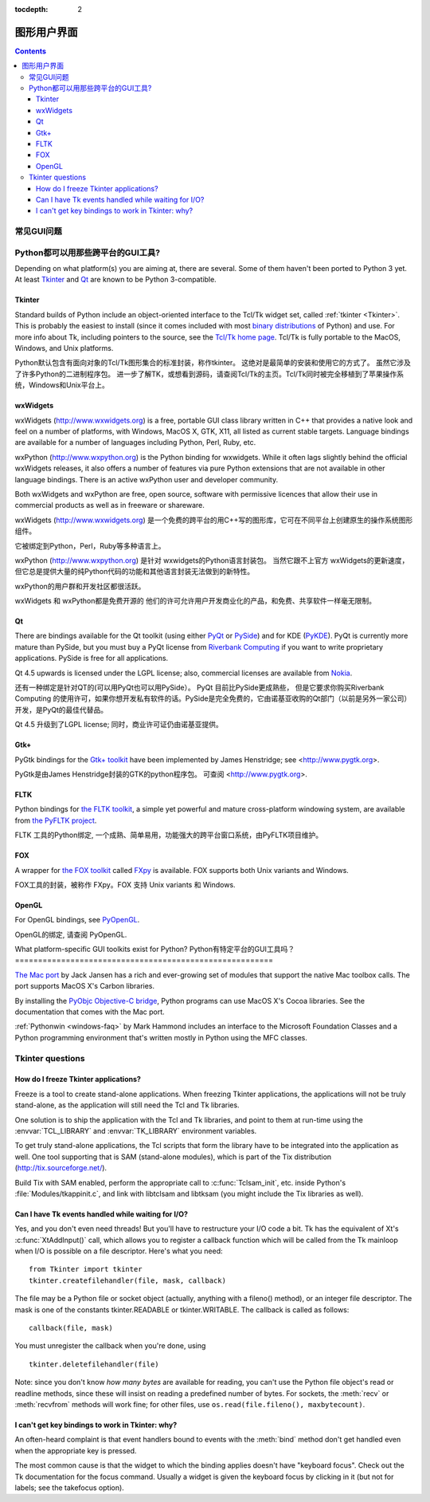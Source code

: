 :tocdepth: 2

======================================
图形用户界面
======================================

.. contents::

.. XXX need review for Python 3.


常见GUI问题
================================

Python都可以用那些跨平台的GUI工具?
========================================================

Depending on what platform(s) you are aiming at, there are several.  Some
of them haven't been ported to Python 3 yet.  At least `Tkinter`_ and `Qt`_
are known to be Python 3-compatible.

.. XXX check links

Tkinter
-------

Standard builds of Python include an object-oriented interface to the Tcl/Tk
widget set, called :ref:`tkinter <Tkinter>`.  This is probably the easiest to
install (since it comes included with most
`binary distributions <http://www.python.org/download/>`_ of Python) and use.
For more info about Tk, including pointers to the source, see the
`Tcl/Tk home page <http://www.tcl.tk>`_.  Tcl/Tk is fully portable to the
MacOS, Windows, and Unix platforms.

Python默认包含有面向对象的Tcl/Tk图形集合的标准封装，称作tkinter。
这绝对是最简单的安装和使用它的方式了。
虽然它涉及了许多Python的二进制程序包。
进一步了解TK，或想看到源码，请查阅Tcl/Tk的主页。Tcl/Tk同时被完全移植到了苹果操作系统，Windows和Unix平台上。

wxWidgets
---------

wxWidgets (http://www.wxwidgets.org) is a free, portable GUI class
library written in C++ that provides a native look and feel on a
number of platforms, with Windows, MacOS X, GTK, X11, all listed as
current stable targets.  Language bindings are available for a number
of languages including Python, Perl, Ruby, etc.

wxPython (http://www.wxpython.org) is the Python binding for
wxwidgets.  While it often lags slightly behind the official wxWidgets
releases, it also offers a number of features via pure Python
extensions that are not available in other language bindings.  There
is an active wxPython user and developer community.

Both wxWidgets and wxPython are free, open source, software with
permissive licences that allow their use in commercial products as
well as in freeware or shareware.

wxWidgets (http://www.wxwidgets.org) 是一个免费的跨平台的用C++写的图形库，它可在不同平台上创建原生的操作系统图形组件。



它被绑定到Python，Perl，Ruby等多种语言上。

wxPython (http://www.wxpython.org) 是针对
wxwidgets的Python语言封装包。 当然它跟不上官方 wxWidgets的更新速度，
但它总是提供大量的纯Python代码的功能和其他语言封装无法做到的新特性。

wxPython的用户群和开发社区都很活跃。

wxWidgets 和 wxPython都是免费开源的
他们的许可允许用户开发商业化的产品，和免费、共享软件一样毫无限制。


Qt
---

There are bindings available for the Qt toolkit (using either `PyQt
<http://www.riverbankcomputing.co.uk/software/pyqt/>`_ or `PySide
<http://www.pyside.org/>`_) and for KDE (`PyKDE <http://www.riverbankcomputing.co.uk/software/pykde/intro>`__).
PyQt is currently more mature than PySide, but you must buy a PyQt license from
`Riverbank Computing <http://www.riverbankcomputing.co.uk/software/pyqt/license>`_
if you want to write proprietary applications.  PySide is free for all applications.

Qt 4.5 upwards is licensed under the LGPL license; also, commercial licenses
are available from `Nokia <http://qt.nokia.com/>`_.

还有一种绑定是针对QT的(可以用PyQt也可以用PySide）。
PyQt 目前比PySide更成熟些，
但是它要求你购买Riverbank Computing 的使用许可，如果你想开发私有软件的话。PySide是完全免费的，它由诺基亚收购的Qt部门（以前是另外一家公司）开发，是PyQt的最佳代替品。

Qt 4.5 升级到了LGPL license; 同时，商业许可证仍由诺基亚提供。

Gtk+
----

PyGtk bindings for the `Gtk+ toolkit <http://www.gtk.org>`_ have been
implemented by James Henstridge; see <http://www.pygtk.org>.

PyGtk是由James Henstridge封装的GTK的python程序包。
可查阅 <http://www.pygtk.org>.


FLTK
----

Python bindings for `the FLTK toolkit <http://www.fltk.org>`_, a simple yet
powerful and mature cross-platform windowing system, are available from `the
PyFLTK project <http://pyfltk.sourceforge.net>`_.

FLTK 工具的Python绑定, 一个成熟、简单易用，功能强大的跨平台窗口系统，由PyFLTK项目维护。


FOX
----

A wrapper for `the FOX toolkit <http://www.fox-toolkit.org/>`_ called `FXpy
<http://fxpy.sourceforge.net/>`_ is available.  FOX supports both Unix variants
and Windows.

FOX工具的封装，被称作 FXpy。FOX 支持
Unix variants 和 Windows.



OpenGL
------

For OpenGL bindings, see `PyOpenGL <http://pyopengl.sourceforge.net>`_.

OpenGL的绑定, 请查阅 PyOpenGL.


What platform-specific GUI toolkits exist for Python?
Python有特定平台的GUI工具吗？
========================================================

`The Mac port <http://python.org/download/mac>`_ by Jack Jansen has a rich and
ever-growing set of modules that support the native Mac toolbox calls.  The port
supports MacOS X's Carbon libraries.

By installing the `PyObjc Objective-C bridge
<http://pyobjc.sourceforge.net>`_, Python programs can use MacOS X's
Cocoa libraries. See the documentation that comes with the Mac port.

:ref:`Pythonwin <windows-faq>` by Mark Hammond includes an interface to the
Microsoft Foundation Classes and a Python programming environment
that's written mostly in Python using the MFC classes.


Tkinter questions
=================

How do I freeze Tkinter applications?
-------------------------------------

Freeze is a tool to create stand-alone applications.  When freezing Tkinter
applications, the applications will not be truly stand-alone, as the application
will still need the Tcl and Tk libraries.

One solution is to ship the application with the Tcl and Tk libraries, and point
to them at run-time using the :envvar:`TCL_LIBRARY` and :envvar:`TK_LIBRARY`
environment variables.

To get truly stand-alone applications, the Tcl scripts that form the library
have to be integrated into the application as well. One tool supporting that is
SAM (stand-alone modules), which is part of the Tix distribution
(http://tix.sourceforge.net/).

Build Tix with SAM enabled, perform the appropriate call to
:c:func:`Tclsam_init`, etc. inside Python's
:file:`Modules/tkappinit.c`, and link with libtclsam and libtksam (you
might include the Tix libraries as well).


Can I have Tk events handled while waiting for I/O?
---------------------------------------------------

Yes, and you don't even need threads!  But you'll have to restructure your I/O
code a bit.  Tk has the equivalent of Xt's :c:func:`XtAddInput()` call, which allows you
to register a callback function which will be called from the Tk mainloop when
I/O is possible on a file descriptor.  Here's what you need::

   from Tkinter import tkinter
   tkinter.createfilehandler(file, mask, callback)

The file may be a Python file or socket object (actually, anything with a
fileno() method), or an integer file descriptor.  The mask is one of the
constants tkinter.READABLE or tkinter.WRITABLE.  The callback is called as
follows::

   callback(file, mask)

You must unregister the callback when you're done, using ::

   tkinter.deletefilehandler(file)

Note: since you don't know *how many bytes* are available for reading, you can't
use the Python file object's read or readline methods, since these will insist
on reading a predefined number of bytes.  For sockets, the :meth:`recv` or
:meth:`recvfrom` methods will work fine; for other files, use
``os.read(file.fileno(), maxbytecount)``.


I can't get key bindings to work in Tkinter: why?
-------------------------------------------------

An often-heard complaint is that event handlers bound to events with the
:meth:`bind` method don't get handled even when the appropriate key is pressed.

The most common cause is that the widget to which the binding applies doesn't
have "keyboard focus".  Check out the Tk documentation for the focus command.
Usually a widget is given the keyboard focus by clicking in it (but not for
labels; see the takefocus option).
